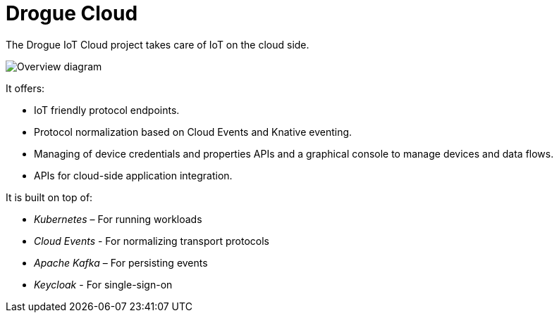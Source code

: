 = Drogue Cloud

The Drogue IoT Cloud project takes care of IoT on the cloud side.

image::architecture.svg[Overview diagram]

It offers:

 * IoT friendly protocol endpoints.
 * Protocol normalization based on Cloud Events and Knative eventing.
 * Managing of device credentials and properties APIs and a graphical console to manage devices and data flows.
 * APIs for cloud-side application integration.

It is built on top of:

 * _Kubernetes_ – For running workloads
 * _Cloud Events_ - For normalizing transport protocols
 * _Apache Kafka_ – For persisting events
 * _Keycloak_ - For single-sign-on
